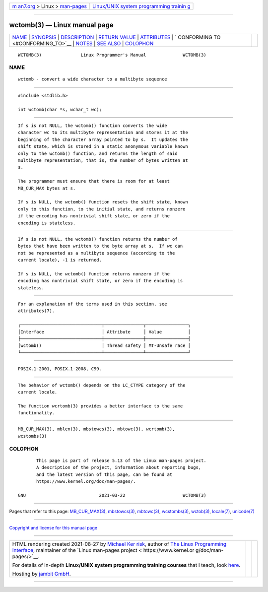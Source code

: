 .. container:: page-top

.. container:: nav-bar

   +----------------------------------+----------------------------------+
   | `m                               | `Linux/UNIX system programming   |
   | an7.org <../../../index.html>`__ | trainin                          |
   | > Linux >                        | g <http://man7.org/training/>`__ |
   | `man-pages <../index.html>`__    |                                  |
   +----------------------------------+----------------------------------+

--------------

wctomb(3) — Linux manual page
=============================

+-----------------------------------+-----------------------------------+
| `NAME <#NAME>`__ \|               |                                   |
| `SYNOPSIS <#SYNOPSIS>`__ \|       |                                   |
| `DESCRIPTION <#DESCRIPTION>`__ \| |                                   |
| `RETURN VALUE <#RETURN_VALUE>`__  |                                   |
| \| `ATTRIBUTES <#ATTRIBUTES>`__   |                                   |
| \|                                |                                   |
| `                                 |                                   |
| CONFORMING TO <#CONFORMING_TO>`__ |                                   |
| \| `NOTES <#NOTES>`__ \|          |                                   |
| `SEE ALSO <#SEE_ALSO>`__ \|       |                                   |
| `COLOPHON <#COLOPHON>`__          |                                   |
+-----------------------------------+-----------------------------------+
| .. container:: man-search-box     |                                   |
+-----------------------------------+-----------------------------------+

::

   WCTOMB(3)               Linux Programmer's Manual              WCTOMB(3)

NAME
-------------------------------------------------

::

          wctomb - convert a wide character to a multibyte sequence


---------------------------------------------------------

::

          #include <stdlib.h>

          int wctomb(char *s, wchar_t wc);


---------------------------------------------------------------

::

          If s is not NULL, the wctomb() function converts the wide
          character wc to its multibyte representation and stores it at the
          beginning of the character array pointed to by s.  It updates the
          shift state, which is stored in a static anonymous variable known
          only to the wctomb() function, and returns the length of said
          multibyte representation, that is, the number of bytes written at
          s.

          The programmer must ensure that there is room for at least
          MB_CUR_MAX bytes at s.

          If s is NULL, the wctomb() function resets the shift state, known
          only to this function, to the initial state, and returns nonzero
          if the encoding has nontrivial shift state, or zero if the
          encoding is stateless.


-----------------------------------------------------------------

::

          If s is not NULL, the wctomb() function returns the number of
          bytes that have been written to the byte array at s.  If wc can
          not be represented as a multibyte sequence (according to the
          current locale), -1 is returned.

          If s is NULL, the wctomb() function returns nonzero if the
          encoding has nontrivial shift state, or zero if the encoding is
          stateless.


-------------------------------------------------------------

::

          For an explanation of the terms used in this section, see
          attributes(7).

          ┌───────────────────────────────┬───────────────┬────────────────┐
          │Interface                      │ Attribute     │ Value          │
          ├───────────────────────────────┼───────────────┼────────────────┤
          │wctomb()                       │ Thread safety │ MT-Unsafe race │
          └───────────────────────────────┴───────────────┴────────────────┘


-------------------------------------------------------------------

::

          POSIX.1-2001, POSIX.1-2008, C99.


---------------------------------------------------

::

          The behavior of wctomb() depends on the LC_CTYPE category of the
          current locale.

          The function wcrtomb(3) provides a better interface to the same
          functionality.


---------------------------------------------------------

::

          MB_CUR_MAX(3), mblen(3), mbstowcs(3), mbtowc(3), wcrtomb(3),
          wcstombs(3)

COLOPHON
---------------------------------------------------------

::

          This page is part of release 5.13 of the Linux man-pages project.
          A description of the project, information about reporting bugs,
          and the latest version of this page, can be found at
          https://www.kernel.org/doc/man-pages/.

   GNU                            2021-03-22                      WCTOMB(3)

--------------

Pages that refer to this page:
`MB_CUR_MAX(3) <../man3/MB_CUR_MAX.3.html>`__, 
`mbstowcs(3) <../man3/mbstowcs.3.html>`__, 
`mbtowc(3) <../man3/mbtowc.3.html>`__, 
`wcstombs(3) <../man3/wcstombs.3.html>`__, 
`wctob(3) <../man3/wctob.3.html>`__, 
`locale(7) <../man7/locale.7.html>`__, 
`unicode(7) <../man7/unicode.7.html>`__

--------------

`Copyright and license for this manual
page <../man3/wctomb.3.license.html>`__

--------------

.. container:: footer

   +-----------------------+-----------------------+-----------------------+
   | HTML rendering        |                       | |Cover of TLPI|       |
   | created 2021-08-27 by |                       |                       |
   | `Michael              |                       |                       |
   | Ker                   |                       |                       |
   | risk <https://man7.or |                       |                       |
   | g/mtk/index.html>`__, |                       |                       |
   | author of `The Linux  |                       |                       |
   | Programming           |                       |                       |
   | Interface <https:     |                       |                       |
   | //man7.org/tlpi/>`__, |                       |                       |
   | maintainer of the     |                       |                       |
   | `Linux man-pages      |                       |                       |
   | project <             |                       |                       |
   | https://www.kernel.or |                       |                       |
   | g/doc/man-pages/>`__. |                       |                       |
   |                       |                       |                       |
   | For details of        |                       |                       |
   | in-depth **Linux/UNIX |                       |                       |
   | system programming    |                       |                       |
   | training courses**    |                       |                       |
   | that I teach, look    |                       |                       |
   | `here <https://ma     |                       |                       |
   | n7.org/training/>`__. |                       |                       |
   |                       |                       |                       |
   | Hosting by `jambit    |                       |                       |
   | GmbH                  |                       |                       |
   | <https://www.jambit.c |                       |                       |
   | om/index_en.html>`__. |                       |                       |
   +-----------------------+-----------------------+-----------------------+

--------------

.. container:: statcounter

   |Web Analytics Made Easy - StatCounter|

.. |Cover of TLPI| image:: https://man7.org/tlpi/cover/TLPI-front-cover-vsmall.png
   :target: https://man7.org/tlpi/
.. |Web Analytics Made Easy - StatCounter| image:: https://c.statcounter.com/7422636/0/9b6714ff/1/
   :class: statcounter
   :target: https://statcounter.com/
